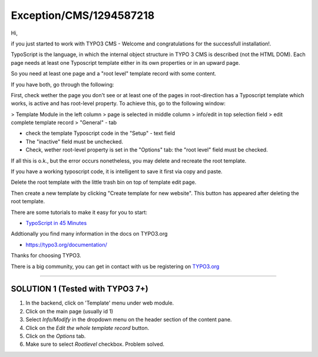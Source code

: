 .. _firstHeading:

Exception/CMS/1294587218
========================

Hi,

if you just started to work with TYPO3 CMS - Welcome and congratulations
for the successfull installation!.

TypoScript is the language, in which the internal object structure in
TYPO 3 CMS is described (not the HTML DOM). Each page needs at least one
Typoscript template either in its own properties or in an upward page.

So you need at least one page and a "root level" template record with
some content.

If you have both, go through the following:

First, check wether the page you don't see or at least one of the pages
in root-direction has a Typoscript template which works, is active and
has root-level property. To achieve this, go to the following window:

> Template Module in the left column > page is selected in middle column
> info/edit in top selection field > edit complete template record >
"General" - tab

-  check the template Typoscript code in the "Setup" - text field
-  The "inactive" field must be unchecked.
-  Check, wether root-level property is set in the "Options" tab: the
   "root level" field must be checked.

If all this is o.k., but the error occurs nonetheless, you may delete
and recreate the root template.

If you have a working typoscript code, it is intelligent to save it
first via copy and paste.

Delete the root template with the little trash bin on top of template
edit page.

Then create a new template by clicking "Create template for new
website". This button has appeared after deleting the root template.

There are some tutorials to make it easy for you to start:

-  `TypoScript in 45
   Minutes </wiki/index.php?title=Ts45min&action=edit&redlink=1>`__

Addtionally you find many information in the docs on TYPO3.org

-  https://typo3.org/documentation/

Thanks for choosing TYPO3.

There is a big community, you can get in contact with us be registering
on `TYPO3.org <http://TYPO3.org>`__

--------------

SOLUTION 1 (Tested with TYPO3 7+)
---------------------------------

#. In the backend, click on 'Template' menu under web module.
#. Click on the main page (usually id 1)
#. Select *Info/Modify* in the dropdown menu on the header section of
   the content pane.
#. Click on the *Edit the whole template record* button.
#. Click on the *Options* tab.
#. Make sure to select *Rootlevel* checkbox. Problem solved.

